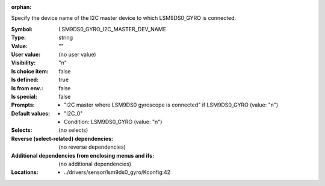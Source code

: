 :orphan:

.. title:: LSM9DS0_GYRO_I2C_MASTER_DEV_NAME

.. option:: CONFIG_LSM9DS0_GYRO_I2C_MASTER_DEV_NAME:
.. _CONFIG_LSM9DS0_GYRO_I2C_MASTER_DEV_NAME:

Specify the device name of the I2C master device to which LSM9DS0_GYRO
is connected.



:Symbol:           LSM9DS0_GYRO_I2C_MASTER_DEV_NAME
:Type:             string
:Value:            ""
:User value:       (no user value)
:Visibility:       "n"
:Is choice item:   false
:Is defined:       true
:Is from env.:     false
:Is special:       false
:Prompts:

 *  "I2C master where LSM9DS0 gyroscope is connected" if LSM9DS0_GYRO (value: "n")
:Default values:

 *  "I2C_0"
 *   Condition: LSM9DS0_GYRO (value: "n")
:Selects:
 (no selects)
:Reverse (select-related) dependencies:
 (no reverse dependencies)
:Additional dependencies from enclosing menus and ifs:
 (no additional dependencies)
:Locations:
 * ../drivers/sensor/lsm9ds0_gyro/Kconfig:42